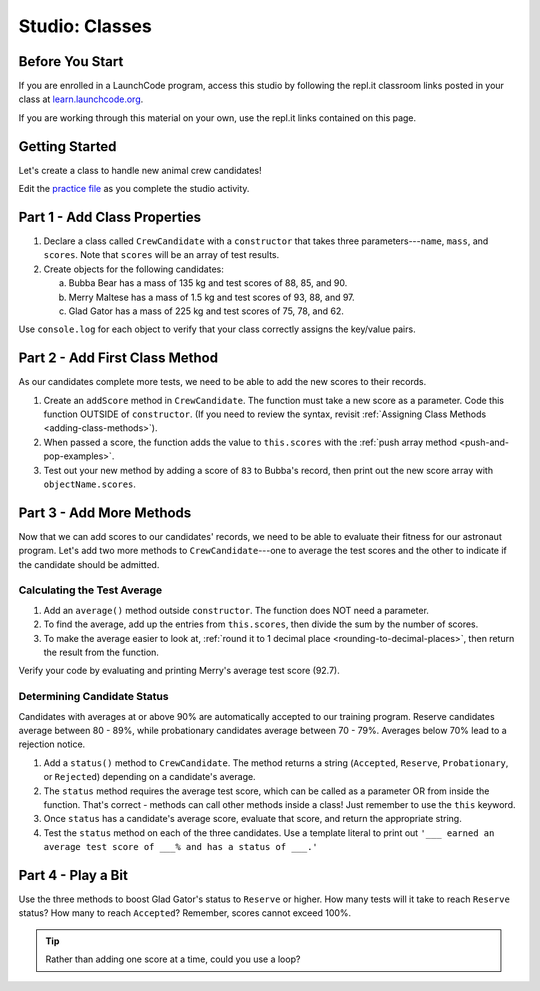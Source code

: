 Studio: Classes
================

Before You Start
----------------

If you are enrolled in a LaunchCode program, access this studio by following
the repl.it classroom links posted in your class at
`learn.launchcode.org <https://learn.launchcode.org/>`__.

If you are working through this material on your own, use the repl.it links
contained on this page.

Getting Started
---------------

Let's create a class to handle new animal crew candidates!

Edit the `practice file <https://repl.it/@launchcode/ClassStudio01>`__ as you
complete the studio activity.

Part 1 - Add Class Properties
------------------------------

#. Declare a class called ``CrewCandidate`` with a ``constructor`` that takes
   three parameters---``name``, ``mass``, and ``scores``. Note that ``scores``
   will be an array of test results.

#. Create objects for the following candidates:

   a. Bubba Bear has a mass of 135 kg and test scores of 88, 85, and 90.
   b. Merry Maltese has a mass of 1.5 kg and test scores of 93, 88, and 97.
   c. Glad Gator has a mass of 225 kg and test scores of 75, 78, and 62.

Use ``console.log`` for each object to verify that your class correctly assigns
the key/value pairs.

Part 2 - Add First Class Method
--------------------------------

As our candidates complete more tests, we need to be able to add the new
scores to their records.

#. Create an ``addScore`` method in ``CrewCandidate``. The function must take
   a new score as a parameter. Code this function OUTSIDE of ``constructor``.
   (If you need to review the syntax, revisit
   :ref:`Assigning Class Methods <adding-class-methods>`).
#. When passed a score, the function adds the value to ``this.scores`` with the
   :ref:`push array method <push-and-pop-examples>`.
#. Test out your new method by adding a score of ``83`` to Bubba's record, then
   print out the new score array with ``objectName.scores``.

Part 3 - Add More Methods
--------------------------

Now that we can add scores to our candidates' records, we need to be able to
evaluate their fitness for our astronaut program. Let's add two more methods
to ``CrewCandidate``---one to average the test scores and the other to
indicate if the candidate should be admitted.

Calculating the Test Average
^^^^^^^^^^^^^^^^^^^^^^^^^^^^^

#. Add an ``average()`` method outside ``constructor``. The function does NOT
   need a parameter.
#. To find the average, add up the entries from ``this.scores``, then divide
   the sum by the number of scores.
#. To make the average easier to look at,
   :ref:`round it to 1 decimal place <rounding-to-decimal-places>`, then return
   the result from the function.

Verify your code by evaluating and printing Merry's average test score (92.7).

Determining Candidate Status
^^^^^^^^^^^^^^^^^^^^^^^^^^^^^

Candidates with averages at or above 90% are automatically accepted to our
training program. Reserve candidates average between 80 - 89%, while
probationary candidates average between 70 - 79%. Averages below 70% lead to a
rejection notice.

#. Add a ``status()`` method to ``CrewCandidate``. The method returns a string
   (``Accepted``, ``Reserve``, ``Probationary``, or ``Rejected``) depending on
   a candidate's average.
#. The ``status`` method requires the average test score, which can be called
   as a parameter OR from inside the function. That's correct - methods can
   call other methods inside a class! Just remember to use the ``this``
   keyword.
#. Once ``status`` has a candidate's average score, evaluate that score, and
   return the appropriate string.
#. Test the ``status`` method on each of the three candidates. Use a template
   literal to print out ``'___ earned an average test score of ___% and has a
   status of ___.'``

Part 4 - Play a Bit
--------------------

Use the three methods to boost Glad Gator's status to ``Reserve`` or higher.
How many tests will it take to reach ``Reserve`` status? How many to reach
``Accepted``? Remember, scores cannot exceed 100%.

.. admonition:: Tip

   Rather than adding one score at a time, could you use a loop?
